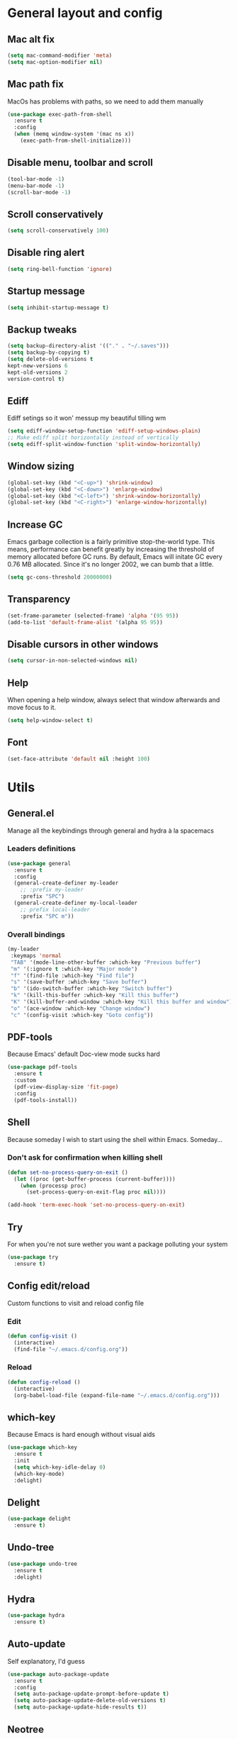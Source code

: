 * General layout and config
** Mac alt fix
#+BEGIN_SRC emacs-lisp
  (setq mac-command-modifier 'meta)
  (setq mac-option-modifier nil)
#+END_SRC
** Mac path fix
   MacOs has problems with paths, so we need to add them manually
#+BEGIN_SRC emacs-lisp
  (use-package exec-path-from-shell
    :ensure t
    :config
    (when (memq window-system '(mac ns x))
      (exec-path-from-shell-initialize)))
#+END_SRC
** Disable menu, toolbar and scroll
   #+BEGIN_SRC emacs-lisp
     (tool-bar-mode -1)
     (menu-bar-mode -1)
     (scroll-bar-mode -1)
   #+END_SRC
** Scroll conservatively
   #+BEGIN_SRC emacs-lisp
     (setq scroll-conservatively 100)
   #+END_SRC
** Disable ring alert
   #+BEGIN_SRC emacs-lisp
     (setq ring-bell-function 'ignore)
   #+END_SRC
** Startup message
   #+BEGIN_SRC emacs-lisp
     (setq inhibit-startup-message t)
   #+END_SRC
** Backup tweaks
   #+BEGIN_SRC emacs-lisp
  (setq backup-directory-alist '(("." . "~/.saves")))
  (setq backup-by-copying t)
  (setq delete-old-versions t
  kept-new-versions 6
  kept-old-versions 2
  version-control t)
  #+END_SRC
** Ediff
   Ediff setings so it won' messup my beautiful tilling wm
#+BEGIN_SRC emacs-lisp
  (setq ediff-window-setup-function 'ediff-setup-windows-plain)
  ;; Make ediff split horizontally instead of vertically
  (setq ediff-split-window-function 'split-window-horizontally)
#+END_SRC
** Window sizing
    #+BEGIN_SRC emacs-lisp
	(global-set-key (kbd "<C-up>") 'shrink-window)
	(global-set-key (kbd "<C-down>") 'enlarge-window)
	(global-set-key (kbd "<C-left>") 'shrink-window-horizontally)
	(global-set-key (kbd "<C-right>") 'enlarge-window-horizontally)
    #+END_SRC
** Increase GC
Emacs garbage collection is a fairly primitive stop-the-world type.
This means, performance can benefit greatly by increasing the threshold
of memory allocated before GC runs. By default, Emacs will initate GC every
0.76 MB allocated. Since it's no longer 2002, we can bumb that a little.
#+BEGIN_SRC emacs-lisp
(setq gc-cons-threshold 20000000)
#+END_SRC
** Transparency
#+BEGIN_SRC emacs-lisp
     (set-frame-parameter (selected-frame) 'alpha '(95 95))
     (add-to-list 'default-frame-alist '(alpha 95 95))
#+END_SRC
** Disable cursors in other windows
#+BEGIN_SRC emacs-lisp
(setq cursor-in-non-selected-windows nil)
#+END_SRC
** Help
   When opening a help window, always select that window 
   afterwards and move focus to it.
#+BEGIN_SRC emacs-lisp
  (setq help-window-select t)
#+END_SRC
** Font
#+BEGIN_SRC emacs-lisp
(set-face-attribute 'default nil :height 100)
#+END_SRC
* Utils
** General.el
   Manage all the keybindings through general and hydra à la spacemacs
*** Leaders definitions
#+BEGIN_SRC emacs-lisp
  (use-package general
    :ensure t
    :config
    (general-create-definer my-leader
      ;; :prefix my-leader
      :prefix "SPC")
    (general-create-definer my-local-leader
      ;; prefix local-leader
      :prefix "SPC m"))
#+END_SRC
*** Overall bindings
#+BEGIN_SRC emacs-lisp
  (my-leader
   :keymaps 'normal
   "TAB" '(mode-line-other-buffer :which-key "Previous buffer")
   "m" '(:ignore t :which-key "Major mode")
   "f" '(find-file :which-key "Find file")
   "s" '(save-buffer :which-key "Save buffer")
   "b" '(ido-switch-buffer :which-key "Switch buffer")
   "k" '(kill-this-buffer :which-key "Kill this buffer")
   "K" '(kill-buffer-and-window :which-key "Kill this buffer and window")
   "o" '(ace-window :which-key "Change window")
   "c" '(config-visit :which-key "Goto config"))
#+END_SRC
** PDF-tools
   Because Emacs' default Doc-view mode sucks hard
#+BEGIN_SRC emacs-lisp
  (use-package pdf-tools
    :ensure t
    :custom
    (pdf-view-display-size 'fit-page)
    :config
    (pdf-tools-install))
#+END_SRC
** Shell
   Because someday I wish to start using the shell within Emacs. Someday...
*** Don't ask for confirmation when killing shell
#+BEGIN_SRC emacs-lisp
  (defun set-no-process-query-on-exit ()
    (let ((proc (get-buffer-process (current-buffer))))
      (when (processp proc)
        (set-process-query-on-exit-flag proc nil))))

  (add-hook 'term-exec-hook 'set-no-process-query-on-exit)
#+END_SRC
** Try
   For when you're not sure wether you want a package polluting your system
#+BEGIN_SRC emacs-lisp
  (use-package try
    :ensure t)
#+END_SRC
** Config edit/reload
   Custom functions to visit and reload config file
*** Edit
#+BEGIN_SRC emacs-lisp
  (defun config-visit ()
    (interactive)
    (find-file "~/.emacs.d/config.org"))
#+END_SRC
*** Reload
#+BEGIN_SRC emacs-lisp
  (defun config-reload ()
    (interactive)
    (org-babel-load-file (expand-file-name "~/.emacs.d/config.org")))
#+END_SRC
** which-key
   Because Emacs is hard enough without visual aids
   #+BEGIN_SRC emacs-lisp
     (use-package which-key
       :ensure t
       :init
       (setq which-key-idle-delay 0)
       (which-key-mode)
       :delight)
   #+END_SRC
** Delight
#+BEGIN_SRC emacs-lisp
  (use-package delight
    :ensure t)
#+END_SRC
** Undo-tree
#+BEGIN_SRC emacs-lisp
  (use-package undo-tree
    :ensure t
    :delight)
#+END_SRC
** Hydra
#+BEGIN_SRC emacs-lisp
  (use-package hydra
    :ensure t)
#+END_SRC
** Auto-update
Self explanatory, I'd guess
#+BEGIN_SRC emacs-lisp
  (use-package auto-package-update
    :ensure t
    :config
    (setq auto-package-update-prompt-before-update t)
    (setq auto-package-update-delete-old-versions t)
    (setq auto-package-update-hide-results t))
#+END_SRC
** Neotree
#+BEGIN_SRC emacs-lisp
  (use-package neotree
    :ensure t
    :config
     (my-leader
       :keymaps 'normal
       :infix "n"
       "" '(neotree-show :which-key "Neotree"))

    (general-define-key
     :states '(normal visual insert emacs)
     :keymaps 'neotree-mode-map
     "TAB" 'neotree-enter
     "SPC" 'neotree-quick-look
     "q" 'neotree-hide
     "RET" 'neotree-enter
     "g" 'neotree-refresh
     "k" 'neotree-previous-line
     "j" 'neotree-next-line
     "h" 'neotree-select-up-node
     "R" 'neotree-rename-node
     "D" 'neotree-delete-node
     "C" 'neotree-create-node
     "H" 'neotree-hidden-file-toggle))
#+END_SRC
** Projectile
   Ok, I'll admit it: Projectile's really cool. Really nice project management
#+BEGIN_SRC emacs-lisp
  (use-package projectile
    :ensure t
    :config
    (projectile-mode t)
    (my-leader
    :keymaps 'normal
    :infix "p"
    "" '(:ignore t :which-key "Project")
    "f" '(projectile-find-file :which-key "Find file")
    "b" '(projectile-switch-to-buffer :which-key "Switch to buffer")
    "k" '(projectile-kill-buffers :which-key "Kill all project buffers")
    "p" '(projectile-switch-project :which-key "Switch to project")
    "a" '(projectile-add-known-project :which-key "Add bookmark to project")
    "r" '(projectile-replace :which-key "Replace in project")
    "s" '(projectile-grep :which-key "Search in project")))
#+END_SRC
* Completion
** Company
 #+BEGIN_SRC emacs-lisp
   (use-package company
     :ensure t
     :delight
     :custom
     (company-begin-commands '(self-insert-command))
     (company-idle-delay .1)
     (company-minimum-prefix-length 2)
     (company-show-numbers t)
     (company--dabbrev-code-everywhere t)
     (company-dabbrev-downcase nil)
     (company-dabbrev-ignore-case t)
     (company-tooltip-align-annotations t)
     (global-company-mode t))
 #+END_SRC
** Company-jedi
    Python autocompletion
#+BEGIN_SRC emacs-lisp
  (use-package company-jedi
    :ensure t
    :after (company)
    :config 
    (add-to-list 'company-backends 'company-jedi))
#+END_SRC
** Go-company
 #+BEGIN_SRC emacs-lisp
   (use-package company-go
     :ensure t
     :after company
     :config
     (add-hook 'go-mode-hook 
	       (lambda ()
		 (add-to-list 'company-backends 'company-go))))
 #+END_SRC
** Company-quickhelp
#+BEGIN_SRC emacs-lisp
  (use-package company-quickhelp
    :ensure t
    :init
    (company-quickhelp-mode 1))
#+END_SRC
** IDO
   Because IDO's love (and Helm looks way too complicated)
*** Enable IDO mode
 #+BEGIN_SRC emacs-lisp
   (ido-mode t)
   (setq ido-everywhere t)
 #+END_SRC
*** Flex-matching for IDO
 A package that improves greatly on the default IDO's flex matching engine
 #+BEGIN_SRC emacs-lisp
   (use-package flx-ido
     :ensure t
     :config
     (flx-ido-mode t)
     (setq ido-enable-flex-matching t)
     (setq ido-use-faces nil))
 #+END_SRC
*** Smex
     IDO's replacement for M-x
 #+BEGIN_SRC emacs-lisp
   (use-package smex
     :ensure t
     :init (smex-initialize)
     :bind
     ("M-x" . smex))
 #+END_SRC
*** Grid
     Semi-vertical view of IDO
 #+BEGIN_SRC emacs-lisp
   (use-package ido-grid-mode
     :ensure t
     :init
     (ido-grid-mode t))
 #+END_SRC
* Editing
** Evil
 #+BEGIN_SRC emacs-lisp
   (use-package evil
     :ensure t
     :init (evil-mode 1)
     :config
     (fset 'evil-mouse-drag-region 'ignore))
 #+END_SRC
** Evil-commentary
 #+BEGIN_SRC emacs-lisp
   (use-package evil-commentary
     :ensure t
     :init
     (evil-commentary-mode t)
     :delight)
 #+END_SRC
** Evil surround
#+BEGIN_SRC emacs-lisp
  (use-package evil-surround
    :ensure t
    :init
    (global-evil-surround-mode t))
#+END_SRC
** Relative line number
#+BEGIN_SRC emacs-lisp
  (add-to-list 'load-path "~/.emacs.d/lisp/")
  (require 'evil-relative-linum)
#+END_SRC** 
** Electric parenthesis
     Force the parenthesis to come in pairs, unlike you, dear reader
 #+BEGIN_SRC emacs-lisp
   (electric-pair-mode 1)
 #+END_SRC
** Flycheck
 #+BEGIN_SRC emacs-lisp
   (use-package flycheck
     :ensure t
     :init (global-flycheck-mode)
     :delight)
 #+END_SRC
** Smart Tabs
    Allegedly, the correct way to indent. Unfortunately PEP8, forbids it
 #+BEGIN_SRC emacs-lisp
   (use-package smart-tabs-mode
     :ensure t
     :init
     (smart-tabs-insinuate 'c 'javascript 'ruby))
 #+END_SRC
** Yasnippet
 #+BEGIN_SRC emacs-lisp
   (use-package yasnippet
     :ensure t
     :config
     (setq yas-snippet-dirs (append yas-snippet-dirs
                                    '("~/.emacs/snippets")))
     (setq yas-triggers-in-field t)
     :init
     (yas-global-mode 1))
 #+END_SRC
* UI
** Theme
   I really like DOOM theme's neotree integration
 #+BEGIN_SRC emacs-lisp
   (use-package doom-themes
     :ensure t
     :custom
     (doom-neotree-file-icons t)
     :config
     (doom-themes-neotree-config))
 #+END_SRC
** Spacemacs-theme
#+BEGIN_SRC emacs-lisp
  (use-package spacemacs-theme
    :defer t
    :init
    (load-theme 'spacemacs-dark t))
#+END_SRC
** Spaceline
 #+BEGIN_SRC emacs-lisp
   (use-package spaceline
     :ensure t
     :custom
     (powerline-default-separator 'wave)
     (spaceline-highlight-face-func 'spaceline-highlight-face-evil-state)
     :config
     ;; Fix rendering on MacOs
     (if (eq window-system 'ns)
	 (setq powerline-image-apple-rgb t)))
 #+END_SRC
** All the icons
    We take advantage of running Emacs as a GUI, and get nice icons for it
 #+BEGIN_SRC emacs-lisp
   (use-package all-the-icons
     :ensure t)
 #+END_SRC
** Spaceline-all-the-icons
 #+BEGIN_SRC emacs-lisp
   (use-package spaceline-all-the-icons 
     :ensure t
     :after spaceline all-the-icons
     :custom
     (spaceline-all-the-icons-icon-set-modified 'toggle)
     (spaceline-all-the-icons-highlight-file-name t)
     (spaceline-all-the-icons-separator-type 'arrow)
     (spaceline-all-the-icons-icon-set-eyebrowse-slot 'solid)
     (spaceline-all-the-icons-icon-set-vc-icon-git 'github-logo)
     :config 
     (spaceline-all-the-icons-theme)
     (spaceline-all-the-icons--setup-git-ahead)
     (spaceline-all-the-icons--setup-paradox)
     (spaceline-all-the-icons--setup-neotree))
 #+END_SRC
** Cursor colors
 #+BEGIN_SRC emacs-lisp
   (setq evil-emacs-state-cursor '("red" bar))
   (setq evil-normal-state-cursor '("skyblue2" box))
   (setq evil-visual-state-cursor '("gray" box))
   (setq evil-insert-state-cursor '("green" bar))
   (setq evil-replace-state-cursor '("red" hollow))
   (setq evil-operator-state-cursor '("red" hollow))
   (set-face-attribute 'spaceline-evil-emacs nil :background "red")
   (set-face-attribute 'spaceline-evil-insert nil :background "green")
   (set-face-attribute 'spaceline-evil-motion nil :background "skyblue2")
   (set-face-attribute 'spaceline-evil-normal nil :background "skyblue2")
   (set-face-attribute 'spaceline-evil-replace nil :background "red")
   (set-face-attribute 'spaceline-evil-visual nil :background "gray")
 #+END_SRC
** Rainbow-delimiters
   Visual aid to know which parenthesis is paired to which
 #+BEGIN_SRC emacs-lisp
   (use-package rainbow-delimiters
     :ensure t
     :config
     (add-hook 'prog-mode-hook 'rainbow-delimiters-mode))
 #+END_SRC
** Show-paren
    Highlight matching parenthesis on selection 
 #+BEGIN_SRC emacs-lisp
   (show-paren-mode t)
 #+END_SRC
** Indent guides
 #+BEGIN_SRC emacs-lisp
   (use-package highlight-indent-guides
     :ensure t
     :delight
     :config
     (setq highlight-indent-guides-responsive 'top)
     (setq highlight-indent-guides-method 'character)
     (add-hook 'prog-mode-hook 'highlight-indent-guides-mode))
 #+END_SRC
 
** Line highlight
 #+BEGIN_SRC emacs-lisp
   (global-hl-line-mode t)
 #+END_SRC
* Navigation
** Follow symlinks
#+BEGIN_SRC emacs-lisp
(setq vc-follow-symlinks t)
#+END_SRC
** Avy
    Jump around like there's no tomorrow
 #+BEGIN_SRC emacs-lisp
    (use-package avy
      :ensure t
      :custom
      (avy-background t)
      (avy-all-windows t)
      :config
      (defun aropie/avy-jump-to-char-in-one-window()
	(interactive)
	(setq current-prefix-arg '(4)) ; C-u
	(call-interactively 'avy-goto-char)) 
	
      (my-leader 'normal
      "SPC" '(aropie/avy-jump-to-char-in-one-window :which-key "Jump to char"))
      
      (my-leader
	:keymaps 'normal
	:infix "j"
	"" '(:ignore t :which-key "Jump")
	"w" '(avy-goto-subword-1 :which-key "Jump to word")
	"l" '(avy-goto-line :which-key "Jump to line")
	"c" '(avy-goto-char :which-key "Jump to char")
	"m" '(:ignore t :which-key "Move...")
	"ml" '(avy-move-line :which-key "Move line")
	"mr" '(avy-move-region :which-key "Move region")
	"y" '(:ignore t :which-key "Yank...")
	"yl" '(avy-copy-line :which-key "Yank line")
	"yr" '(avy-copy-region :which-key "Yank region")
	"k" '(:ignore t :which-key "Kill...")
	"kr" '(avy-kill-region :which-key "Kill region between lines")
	"kl" '(avy-kill-whole-line :which-key "Kill line")))
 #+END_SRC
** Evil-avy
   Avy support for f, F, t, T in evil-mode
#+BEGIN_SRC emacs-lisp
  (use-package evil-avy
    :ensure t
    :config
    (evil-mode t))
#+END_SRC
** Ace window
   Window managing made smart
*** use-package
 #+BEGIN_SRC emacs-lisp
   (use-package ace-window
     :ensure t 
     :custom
     (aw-keys '(?a ?s ?d ?f ?g ?h ?j ?k ?l))
     :config
     (my-leader
       :keymaps 'normal
       :infix "w"
       "" '(:ignore t :which-key "Windows")
       "s" '(ace-swap-window :which-key "Swap windows")
       "o" '(delete-other-windows :which-key "Delete other windows")
       "x" '(ace-delete-window :which-key "Delete window")
       "h" '(split-window-vertically :which-key "Split window horizontally")
       "v" '(split-window-horizontally :which-key "Split window vertically")))
 #+END_SRC
*** Bindings
 #+BEGIN_SRC emacs-lisp
 #+END_SRC
** Dumb-jump
    Jump to definitions
 #+BEGIN_SRC emacs-lisp
   (use-package dumb-jump
     :ensure t
     :config
     (my-leader
       :keymaps 'normal
       :infix "d"
       "" '(:ignore t :which-key "Definition")
       "j" '(dumb-jump-go :which-key "Jump to definition")
       "o" '(dumb-jump-go-other-window :which-key "Jump to definition on the other window")
       "l" '(dumb-jump-quick-look :which-key "Look at definition on tooltip")
       "b" '(dumb-jump-back :which-key "Jump back to previous-to-jump position")))
 #+END_SRC
* Git
** Magit
#+BEGIN_SRC emacs-lisp
  (use-package magit
    :ensure t
    :config)
#+END_SRC
** Timemachine
    Take your code for a travel through time (that is incidentaly,
    highly dependant on your commits)
#+BEGIN_SRC emacs-lisp
  (use-package git-timemachine
    :ensure t)
    
  (defhydra hydra-timemachine (:color pink)
    "Time machine"
    ("n" git-timemachine-show-next-revision "next")
    ("p" git-timemachine-show-previous-revision "previous")
    ("c" git-timemachine-show-current-revision "current")
    ("b" git-timemachine-blame "blame")
    ("s" git-timemachine-switch-branch "switch branch")
    ("q" (kill-matching-buffers "timemachine" t t) "quit" :color blue))
    
  (add-hook 'git-timemachine-mode-hook
	    (lambda () (hydra-timemachine/body)))
#+END_SRC
** Evil magit
#+BEGIN_SRC emacs-lisp
  (use-package evil-magit
    :ensure t
    :after magit)
#+END_SRC
** Bindings
#+BEGIN_SRC emacs-lisp
(my-leader
:keymaps 'normal
:infix "g"
"" '(:ignore t :which-key "Git")
"s" '(magit-status :which-key "Status")
"t" '(git-timemachine :which-key "Travel through time"))
#+END_SRC
* Org
** Basic config
#+BEGIN_SRC emacs-lisp
  (setq org-src-window-setup 'current-window)
  (setq org-log-done t)
  (setq org-enforce-todo-dependencies t)
  (add-to-list 'org-structure-template-alist
	       '("el" "#+BEGIN_SRC emacs-lisp\n?\n#+END_SRC"))
#+END_SRC
** Agenda
#+BEGIN_SRC emacs-lisp
  (setq org-agenda-files '("~/org"))
#+END_SRC
** Org bullets
#+BEGIN_SRC emacs-lisp 
    (use-package org-bullets
       :ensure t
       :config
       (add-hook 'org-mode-hook (lambda () (org-bullets-mode))))
#+END_SRC
** Org-pomodoro
#+BEGIN_SRC emacs-lisp
  (use-package org-pomodoro
    :ensure t
    :config
    (setq org-pomodoro-ticking-sound-p t)
    (setq org-pomodoro-ticking-sound-states '(:pomodoro)))
#+END_SRC
** Twitter-bootstrap export
#+BEGIN_SRC emacs-lisp
  (use-package ox-twbs
    :ensure t)
#+END_SRC
** Org-capture
#+BEGIN_SRC emacs-lisp
  (global-set-key (kbd "C-c c") 'org-capture)
  (setq org-default-notes-file "~/org/refile.org")
#+END_SRC
** Refile
#+BEGIN_SRC emacs-lisp
  ; Targets include this file and any file contributing to the agenda - up to 9 levels deep
  (setq org-refile-targets (quote ((nil :maxlevel . 9)
				   (org-agenda-files :maxlevel . 9))))

  ; Use full outline paths for refile targets - we file directly with IDO
  (setq org-refile-use-outline-path t)

  ; Targets complete directly with IDO
  (setq org-outline-path-complete-in-steps nil)

  ; Allow refile to create parent tasks with confirmation
  (setq org-refile-allow-creating-parent-nodes (quote confirm))
#+END_SRC
** Evil-org
 #+BEGIN_SRC emacs-lisp
   (use-package evil-org
     :ensure t
     :after org
     :delight
     :config
     (add-hook 'org-mode-hook 'evil-org-mode)
     (add-hook 'evil-org-mode-hook
               (lambda ()
                 (evil-org-set-key-theme))))
 #+END_SRC
* Languages
** Go
 #+BEGIN_SRC emacs-lisp
   (use-package go-mode
     :ensure t)
 #+END_SRC
** Web
 #+BEGIN_SRC emacs-lisp
     (use-package web-mode
       :ensure t
       :init
       (add-to-list 'auto-mode-alist '("\\.html?\\'" . web-mode))
       (add-to-list 'auto-mode-alist '("\\.phtml\\'" . web-mode))
       (add-to-list 'auto-mode-alist '("\\.tpl\\.php\\'" . web-mode))
       (add-to-list 'auto-mode-alist '("\\.[agj]sp\\'" . web-mode))
       (add-to-list 'auto-mode-alist '("\\.as[cp]x\\'" . web-mode))
       (add-to-list 'auto-mode-alist '("\\.erb\\'" . web-mode))
       (add-to-list 'auto-mode-alist '("\\.mustache\\'" . web-mode))
       (add-to-list 'auto-mode-alist '("\\.djhtml\\'" . web-mode))
       (add-to-list 'auto-mode-alist '("\\.json\\'" . web-mode))
       :config
       (setq web-mode-markup-indent-offset 2)
       (setq web-mode-enable-auto-pairing t)
       (setq web-mode-enable-engine-detection t)
       (setq web-mode-enable-css-colorization t))
 #+END_SRC
** Python
#+BEGIN_SRC emacs-lisp
  (use-package sphinx-doc
    :ensure t
    :custom
    (flycheck-python-flake8-executable "flake8")
    :config
    (my-local-leader
      :states 'normal
      :keymaps 'python-mode-map
      "d" '(sphinx-doc :which-key "Generate doc")))
#+END_SRC
* LOL
** Nyan mode
#+BEGIN_SRC emacs-lisp
  (use-package nyan-mode
    :ensure t
    :init
    (nyan-mode)
    (nyan-start-animation))
#+END_SRC
** Fireplace
#+BEGIN_SRC emacs-lisp
  (use-package fireplace
    :ensure t
    :disabled
    :init
    (run-with-idle-timer 600 t 'fireplace ()))
#+END_SRC
** Adafruit-wisdom
#+BEGIN_SRC emacs-lisp
  (use-package adafruit-wisdom
    :ensure t
    :disabled)
#+END_SRC
